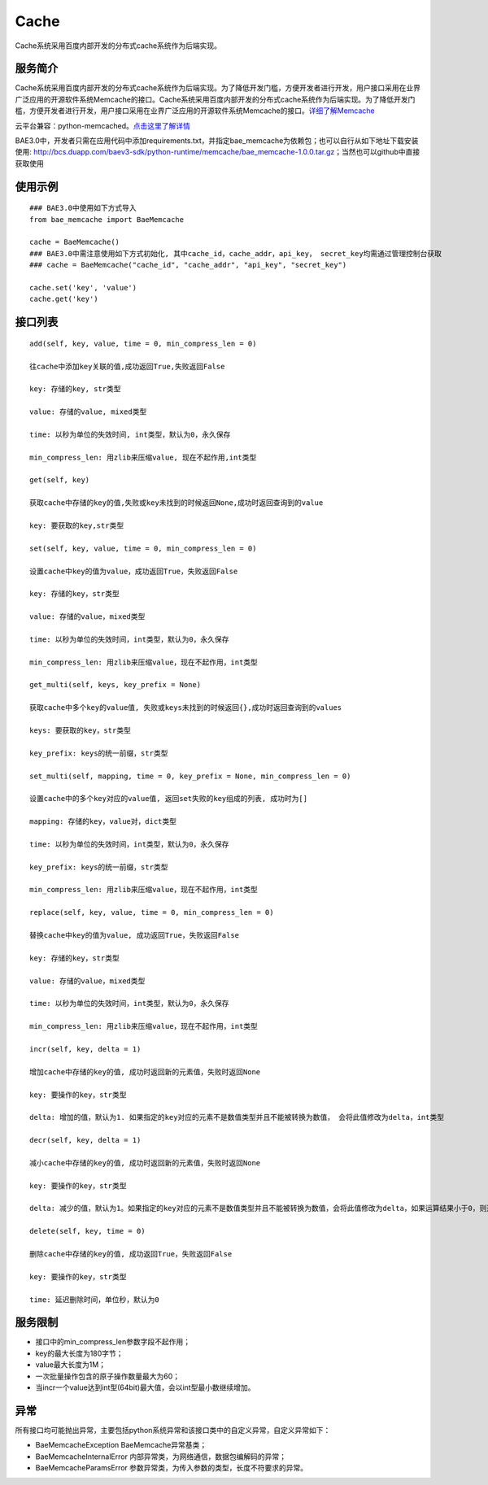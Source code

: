 Cache
=====
Cache系统采用百度内部开发的分布式cache系统作为后端实现。

服务简介
--------
Cache系统采用百度内部开发的分布式cache系统作为后端实现。为了降低开发门槛，方便开发者进行开发，用户接口采用在业界广泛应用的开源软件系统Memcache的接口。Cache系统采用百度内部开发的分布式cache系统作为后端实现。为了降低开发门槛，方便开发者进行开发，用户接口采用在业界广泛应用的开源软件系统Memcache的接口。详细了解Memcache_

云平台兼容：python-memcached。点击这里了解详情_

BAE3.0中，开发者只需在应用代码中添加requirements.txt，并指定bae_memcache为依赖包；也可以自行从如下地址下载安装使用: http://bcs.duapp.com/baev3-sdk/python-runtime/memcache/bae_memcache-1.0.0.tar.gz；当然也可以github中直接获取使用

使用示例
--------
::

    ### BAE3.0中使用如下方式导入
    from bae_memcache import BaeMemcache
    
    cache = BaeMemcache()
    ### BAE3.0中需注意使用如下方式初始化, 其中cache_id，cache_addr，api_key， secret_key均需通过管理控制台获取
    ### cache = BaeMemcache("cache_id", "cache_addr", "api_key", "secret_key")
    
    cache.set('key', 'value')
    cache.get('key')

接口列表
-------------
::

   add(self, key, value, time = 0, min_compress_len = 0)

   往cache中添加key关联的值,成功返回True,失败返回False

   key: 存储的key, str类型

   value: 存储的value, mixed类型

   time: 以秒为单位的失效时间, int类型，默认为0，永久保存

   min_compress_len: 用zlib来压缩value, 现在不起作用,int类型

   get(self, key)

   获取cache中存储的key的值,失败或key未找到的时候返回None,成功时返回查询到的value

   key: 要获取的key,str类型

   set(self, key, value, time = 0, min_compress_len = 0)

   设置cache中key的值为value，成功返回True，失败返回False
   
   key: 存储的key，str类型

   value: 存储的value，mixed类型

   time: 以秒为单位的失效时间，int类型，默认为0，永久保存

   min_compress_len: 用zlib来压缩value，现在不起作用，int类型

   get_multi(self, keys, key_prefix = None)

   获取cache中多个key的value值, 失败或keys未找到的时候返回{},成功时返回查询到的values

   keys: 要获取的key，str类型

   key_prefix: keys的统一前缀，str类型
  
   set_multi(self, mapping, time = 0, key_prefix = None, min_compress_len = 0)

   设置cache中的多个key对应的value值, 返回set失败的key组成的列表, 成功时为[]
  
   mapping: 存储的key，value对，dict类型

   time: 以秒为单位的失效时间，int类型，默认为0，永久保存
   
   key_prefix: keys的统一前缀，str类型
   
   min_compress_len: 用zlib来压缩value，现在不起作用，int类型

   replace(self, key, value, time = 0, min_compress_len = 0)

   替换cache中key的值为value, 成功返回True，失败返回False

   key: 存储的key，str类型

   value: 存储的value，mixed类型

   time: 以秒为单位的失效时间，int类型，默认为0，永久保存

   min_compress_len: 用zlib来压缩value，现在不起作用，int类型    

   incr(self, key, delta = 1)
   
   增加cache中存储的key的值, 成功时返回新的元素值，失败时返回None

   key: 要操作的key，str类型

   delta: 增加的值，默认为1. 如果指定的key对应的元素不是数值类型并且不能被转换为数值， 会将此值修改为delta，int类型
   
   decr(self, key, delta = 1)

   减小cache中存储的key的值, 成功时返回新的元素值，失败时返回None

   key: 要操作的key，str类型
   
   delta: 减少的值，默认为1。如果指定的key对应的元素不是数值类型并且不能被转换为数值，会将此值修改为delta，如果运算结果小于0，则返回的结果是0

   delete(self, key, time = 0)

   删除cache中存储的key的值, 成功返回True，失败返回False

   key: 要操作的key，str类型
   
   time: 延迟删除时间，单位秒，默认为0

服务限制
--------

- 接口中的min_compress_len参数字段不起作用；
- key的最大长度为180字节；
- value最大长度为1M；
- 一次批量操作包含的原子操作数量最大为60；
- 当incr一个value达到int型(64bit)最大值，会以int型最小数继续增加。

异常
----
所有接口均可能抛出异常，主要包括python系统异常和该接口类中的自定义异常，自定义异常如下：

- BaeMemcacheException BaeMemcache异常基类；
- BaeMemcacheInternalError 内部异常类，为网络通信，数据包编解码的异常；
- BaeMemcacheParamsError 参数异常类，为传入参数的类型，长度不符要求的异常。

.. _详细了解Memcache: http://memcached.org/
.. _点击这里了解详情: http://www.tummy.com/Community/software/python-memcached/     

